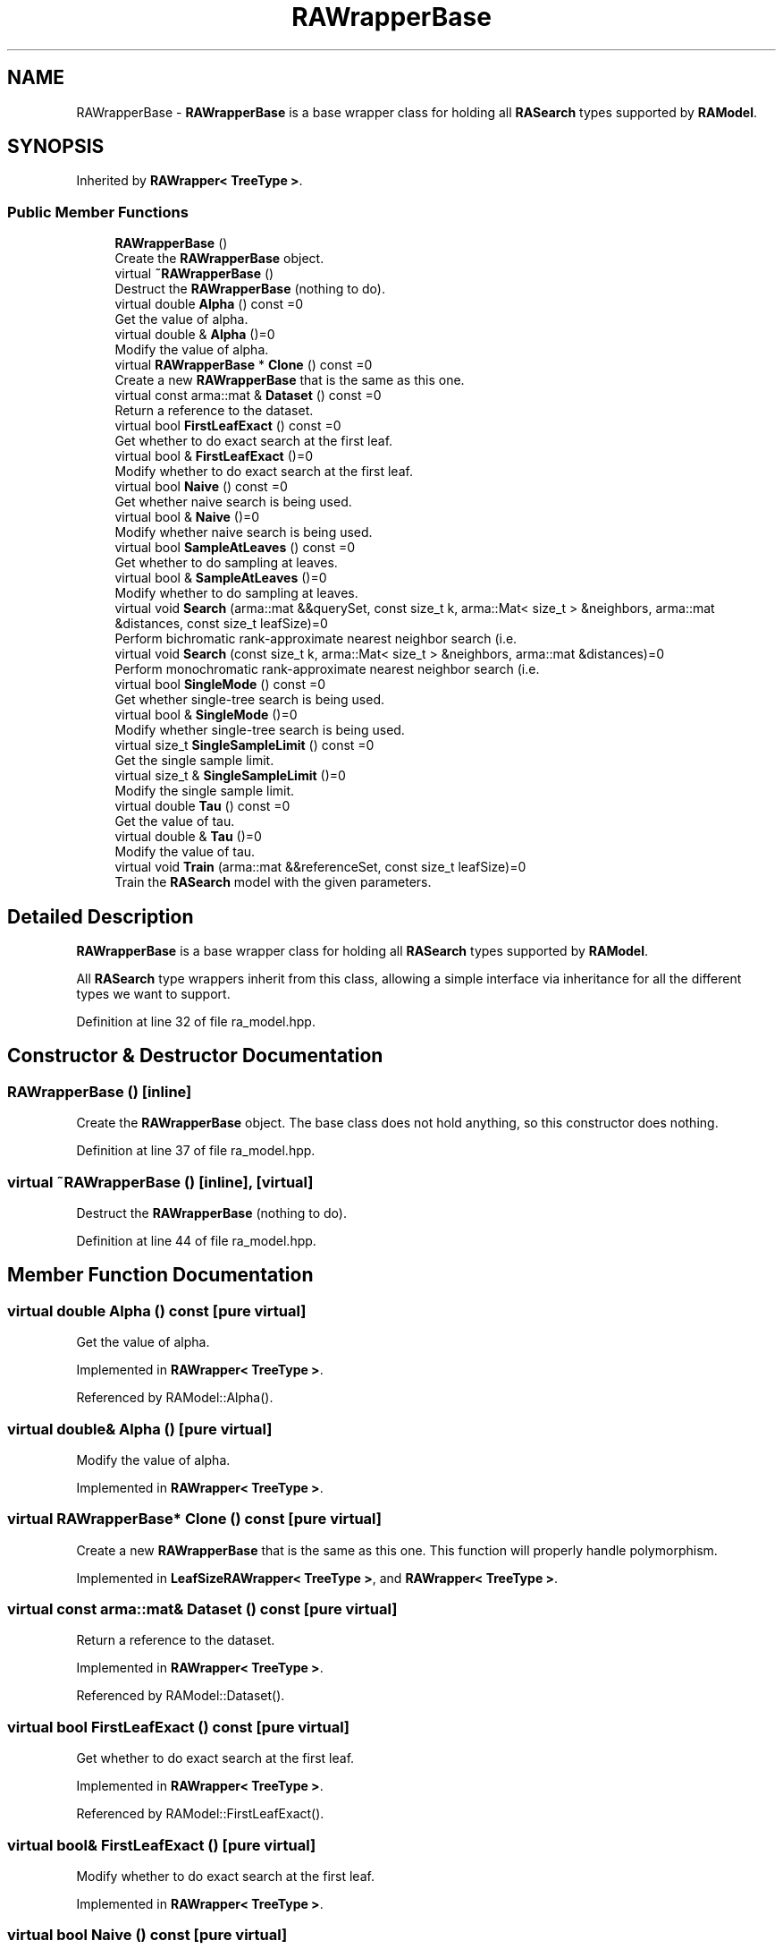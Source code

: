 .TH "RAWrapperBase" 3 "Sun Jun 20 2021" "Version 3.4.2" "mlpack" \" -*- nroff -*-
.ad l
.nh
.SH NAME
RAWrapperBase \- \fBRAWrapperBase\fP is a base wrapper class for holding all \fBRASearch\fP types supported by \fBRAModel\fP\&.  

.SH SYNOPSIS
.br
.PP
.PP
Inherited by \fBRAWrapper< TreeType >\fP\&.
.SS "Public Member Functions"

.in +1c
.ti -1c
.RI "\fBRAWrapperBase\fP ()"
.br
.RI "Create the \fBRAWrapperBase\fP object\&. "
.ti -1c
.RI "virtual \fB~RAWrapperBase\fP ()"
.br
.RI "Destruct the \fBRAWrapperBase\fP (nothing to do)\&. "
.ti -1c
.RI "virtual double \fBAlpha\fP () const =0"
.br
.RI "Get the value of alpha\&. "
.ti -1c
.RI "virtual double & \fBAlpha\fP ()=0"
.br
.RI "Modify the value of alpha\&. "
.ti -1c
.RI "virtual \fBRAWrapperBase\fP * \fBClone\fP () const =0"
.br
.RI "Create a new \fBRAWrapperBase\fP that is the same as this one\&. "
.ti -1c
.RI "virtual const arma::mat & \fBDataset\fP () const =0"
.br
.RI "Return a reference to the dataset\&. "
.ti -1c
.RI "virtual bool \fBFirstLeafExact\fP () const =0"
.br
.RI "Get whether to do exact search at the first leaf\&. "
.ti -1c
.RI "virtual bool & \fBFirstLeafExact\fP ()=0"
.br
.RI "Modify whether to do exact search at the first leaf\&. "
.ti -1c
.RI "virtual bool \fBNaive\fP () const =0"
.br
.RI "Get whether naive search is being used\&. "
.ti -1c
.RI "virtual bool & \fBNaive\fP ()=0"
.br
.RI "Modify whether naive search is being used\&. "
.ti -1c
.RI "virtual bool \fBSampleAtLeaves\fP () const =0"
.br
.RI "Get whether to do sampling at leaves\&. "
.ti -1c
.RI "virtual bool & \fBSampleAtLeaves\fP ()=0"
.br
.RI "Modify whether to do sampling at leaves\&. "
.ti -1c
.RI "virtual void \fBSearch\fP (arma::mat &&querySet, const size_t k, arma::Mat< size_t > &neighbors, arma::mat &distances, const size_t leafSize)=0"
.br
.RI "Perform bichromatic rank-approximate nearest neighbor search (i\&.e\&. "
.ti -1c
.RI "virtual void \fBSearch\fP (const size_t k, arma::Mat< size_t > &neighbors, arma::mat &distances)=0"
.br
.RI "Perform monochromatic rank-approximate nearest neighbor search (i\&.e\&. "
.ti -1c
.RI "virtual bool \fBSingleMode\fP () const =0"
.br
.RI "Get whether single-tree search is being used\&. "
.ti -1c
.RI "virtual bool & \fBSingleMode\fP ()=0"
.br
.RI "Modify whether single-tree search is being used\&. "
.ti -1c
.RI "virtual size_t \fBSingleSampleLimit\fP () const =0"
.br
.RI "Get the single sample limit\&. "
.ti -1c
.RI "virtual size_t & \fBSingleSampleLimit\fP ()=0"
.br
.RI "Modify the single sample limit\&. "
.ti -1c
.RI "virtual double \fBTau\fP () const =0"
.br
.RI "Get the value of tau\&. "
.ti -1c
.RI "virtual double & \fBTau\fP ()=0"
.br
.RI "Modify the value of tau\&. "
.ti -1c
.RI "virtual void \fBTrain\fP (arma::mat &&referenceSet, const size_t leafSize)=0"
.br
.RI "Train the \fBRASearch\fP model with the given parameters\&. "
.in -1c
.SH "Detailed Description"
.PP 
\fBRAWrapperBase\fP is a base wrapper class for holding all \fBRASearch\fP types supported by \fBRAModel\fP\&. 

All \fBRASearch\fP type wrappers inherit from this class, allowing a simple interface via inheritance for all the different types we want to support\&. 
.PP
Definition at line 32 of file ra_model\&.hpp\&.
.SH "Constructor & Destructor Documentation"
.PP 
.SS "\fBRAWrapperBase\fP ()\fC [inline]\fP"

.PP
Create the \fBRAWrapperBase\fP object\&. The base class does not hold anything, so this constructor does nothing\&. 
.PP
Definition at line 37 of file ra_model\&.hpp\&.
.SS "virtual ~\fBRAWrapperBase\fP ()\fC [inline]\fP, \fC [virtual]\fP"

.PP
Destruct the \fBRAWrapperBase\fP (nothing to do)\&. 
.PP
Definition at line 44 of file ra_model\&.hpp\&.
.SH "Member Function Documentation"
.PP 
.SS "virtual double Alpha () const\fC [pure virtual]\fP"

.PP
Get the value of alpha\&. 
.PP
Implemented in \fBRAWrapper< TreeType >\fP\&.
.PP
Referenced by RAModel::Alpha()\&.
.SS "virtual double& Alpha ()\fC [pure virtual]\fP"

.PP
Modify the value of alpha\&. 
.PP
Implemented in \fBRAWrapper< TreeType >\fP\&.
.SS "virtual \fBRAWrapperBase\fP* Clone () const\fC [pure virtual]\fP"

.PP
Create a new \fBRAWrapperBase\fP that is the same as this one\&. This function will properly handle polymorphism\&. 
.PP
Implemented in \fBLeafSizeRAWrapper< TreeType >\fP, and \fBRAWrapper< TreeType >\fP\&.
.SS "virtual const arma::mat& Dataset () const\fC [pure virtual]\fP"

.PP
Return a reference to the dataset\&. 
.PP
Implemented in \fBRAWrapper< TreeType >\fP\&.
.PP
Referenced by RAModel::Dataset()\&.
.SS "virtual bool FirstLeafExact () const\fC [pure virtual]\fP"

.PP
Get whether to do exact search at the first leaf\&. 
.PP
Implemented in \fBRAWrapper< TreeType >\fP\&.
.PP
Referenced by RAModel::FirstLeafExact()\&.
.SS "virtual bool& FirstLeafExact ()\fC [pure virtual]\fP"

.PP
Modify whether to do exact search at the first leaf\&. 
.PP
Implemented in \fBRAWrapper< TreeType >\fP\&.
.SS "virtual bool Naive () const\fC [pure virtual]\fP"

.PP
Get whether naive search is being used\&. 
.PP
Implemented in \fBRAWrapper< TreeType >\fP\&.
.PP
Referenced by RAModel::Naive()\&.
.SS "virtual bool& Naive ()\fC [pure virtual]\fP"

.PP
Modify whether naive search is being used\&. 
.PP
Implemented in \fBRAWrapper< TreeType >\fP\&.
.SS "virtual bool SampleAtLeaves () const\fC [pure virtual]\fP"

.PP
Get whether to do sampling at leaves\&. 
.PP
Implemented in \fBRAWrapper< TreeType >\fP\&.
.PP
Referenced by RAModel::SampleAtLeaves()\&.
.SS "virtual bool& SampleAtLeaves ()\fC [pure virtual]\fP"

.PP
Modify whether to do sampling at leaves\&. 
.PP
Implemented in \fBRAWrapper< TreeType >\fP\&.
.SS "virtual void Search (arma::mat && querySet, const size_t k, arma::Mat< size_t > & neighbors, arma::mat & distances, const size_t leafSize)\fC [pure virtual]\fP"

.PP
Perform bichromatic rank-approximate nearest neighbor search (i\&.e\&. search with a separate query set)\&. 
.PP
Implemented in \fBRAWrapper< TreeType >\fP, and \fBLeafSizeRAWrapper< TreeType >\fP\&.
.SS "virtual void Search (const size_t k, arma::Mat< size_t > & neighbors, arma::mat & distances)\fC [pure virtual]\fP"

.PP
Perform monochromatic rank-approximate nearest neighbor search (i\&.e\&. a search with the reference set as the query set)\&. 
.PP
Implemented in \fBRAWrapper< TreeType >\fP\&.
.SS "virtual bool SingleMode () const\fC [pure virtual]\fP"

.PP
Get whether single-tree search is being used\&. 
.PP
Implemented in \fBRAWrapper< TreeType >\fP\&.
.PP
Referenced by RAModel::SingleMode()\&.
.SS "virtual bool& SingleMode ()\fC [pure virtual]\fP"

.PP
Modify whether single-tree search is being used\&. 
.PP
Implemented in \fBRAWrapper< TreeType >\fP\&.
.SS "virtual size_t SingleSampleLimit () const\fC [pure virtual]\fP"

.PP
Get the single sample limit\&. 
.PP
Implemented in \fBRAWrapper< TreeType >\fP\&.
.PP
Referenced by RAModel::SingleSampleLimit()\&.
.SS "virtual size_t& SingleSampleLimit ()\fC [pure virtual]\fP"

.PP
Modify the single sample limit\&. 
.PP
Implemented in \fBRAWrapper< TreeType >\fP\&.
.SS "virtual double Tau () const\fC [pure virtual]\fP"

.PP
Get the value of tau\&. 
.PP
Implemented in \fBRAWrapper< TreeType >\fP\&.
.PP
Referenced by RAModel::Tau()\&.
.SS "virtual double& Tau ()\fC [pure virtual]\fP"

.PP
Modify the value of tau\&. 
.PP
Implemented in \fBRAWrapper< TreeType >\fP\&.
.SS "virtual void Train (arma::mat && referenceSet, const size_t leafSize)\fC [pure virtual]\fP"

.PP
Train the \fBRASearch\fP model with the given parameters\&. 
.PP
Implemented in \fBRAWrapper< TreeType >\fP, and \fBLeafSizeRAWrapper< TreeType >\fP\&.

.SH "Author"
.PP 
Generated automatically by Doxygen for mlpack from the source code\&.
